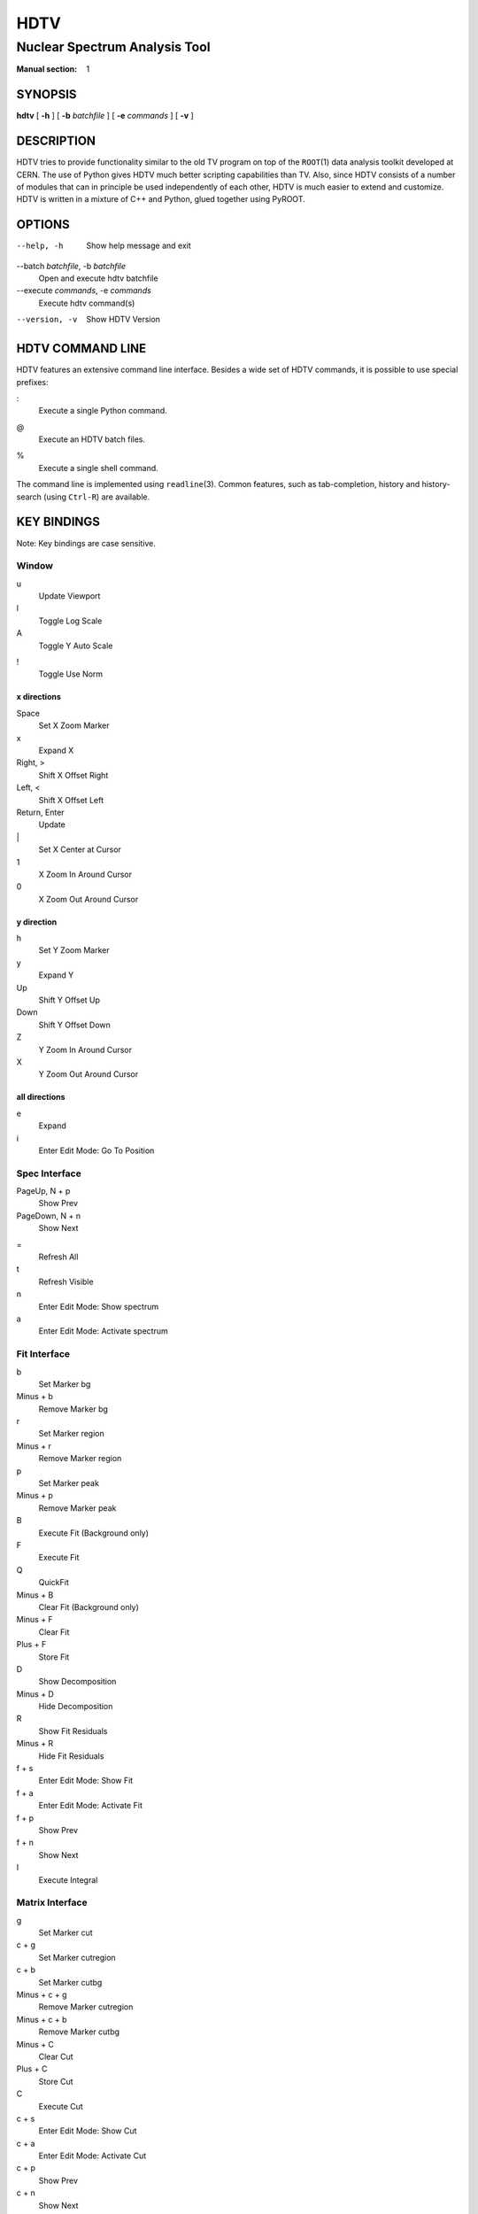 ======
 HDTV
======

------------------------------
Nuclear Spectrum Analysis Tool
------------------------------

:Manual section: 1

SYNOPSIS
========

| **hdtv** [ **-h** ] [ **-b** *batchfile* ] [ **-e** *commands* ] [ **-v** ]

DESCRIPTION
===========

HDTV tries to provide functionality similar to the old TV program on top
of the ``ROOT``\(1) data analysis toolkit developed at CERN. The use of Python
gives HDTV much better scripting capabilities than TV. Also, since HDTV
consists of a number of modules that can in principle be used independently
of each other, HDTV is much easier to extend and customize. HDTV is written
in a mixture of C++ and Python, glued together using PyROOT.

OPTIONS
=======

--help, -h
    Show help message and exit

--batch *batchfile*, -b *batchfile*
    Open and execute hdtv batchfile

--execute *commands*, -e *commands*
    Execute hdtv command(s)

--version, -v
    Show HDTV Version

HDTV COMMAND LINE
=================

HDTV features an extensive command line interface. Besides a wide set of
HDTV commands, it is possible to use special prefixes:

:
    Execute a single Python command.

@
    Execute an HDTV batch files.

%
    Execute a single shell command.

The command line is implemented using ``readline``\(3). Common features,
such as tab-completion, history and history-search (using ``Ctrl-R``) are
available.

KEY BINDINGS
============

Note: Key bindings are case sensitive.

Window
------

u
    Update Viewport

l
    Toggle Log Scale

A
    Toggle Y Auto Scale

!
    Toggle Use Norm


x directions
^^^^^^^^^^^^

Space
    Set X Zoom Marker

x
    Expand X

Right, >
    Shift X Offset Right

Left, <
    Shift X Offset Left

Return, Enter
    Update

\|
    Set X Center at Cursor

1
    X Zoom In Around Cursor

0
    X Zoom Out Around Cursor

y direction
^^^^^^^^^^^

h
    Set Y Zoom Marker

y
    Expand Y

Up
    Shift Y Offset Up

Down
    Shift Y Offset Down

Z
    Y Zoom In Around Cursor

X
    Y Zoom Out Around Cursor


all directions
^^^^^^^^^^^^^^

e
    Expand

i
    Enter Edit Mode: Go To Position


Spec Interface
--------------

PageUp, N + p
    Show Prev

PageDown, N + n
    Show Next

=
    Refresh All

t
    Refresh Visible

n
    Enter Edit Mode: Show spectrum

a
    Enter Edit Mode: Activate spectrum


Fit Interface
-------------

b
    Set Marker bg

Minus + b
    Remove Marker bg

r
    Set Marker region

Minus + r
    Remove Marker region

p
    Set Marker peak

Minus + p
    Remove Marker peak

B
    Execute Fit (Background only)

F
    Execute Fit

Q
    QuickFit

Minus + B
    Clear Fit (Background only)

Minus + F
    Clear Fit

Plus + F
    Store Fit

D
    Show Decomposition

Minus + D
    Hide Decomposition

R
    Show Fit Residuals 

Minus + R
    Hide Fit Residuals

f + s
    Enter Edit Mode: Show Fit

f + a
    Enter Edit Mode: Activate Fit

f + p
    Show Prev

f + n
    Show Next

I
    Execute Integral


Matrix Interface
----------------

g
    Set Marker cut

c + g
    Set Marker cutregion

c + b
    Set Marker cutbg

Minus + c + g
    Remove Marker cutregion

Minus + c + b
    Remove Marker cutbg

Minus + C
    Clear Cut

Plus + C
    Store Cut

C
    Execute Cut

c + s
    Enter Edit Mode: Show Cut

c + a
    Enter Edit Mode: Activate Cut

c + p
    Show Prev

c + n
    Show Next

Tab
    Switch

FILES
=====

$HOME/.config/hdtv/startup.py
    Python script that gets executed during startup.

$HOME/.config/hdtv/startup.hdtv, $HOME/.config/hdtv/startup.hdtv.d/\*.hdtv
    Files containing HDTV commands that get executed during startup.

$HOME/.config/hdtv/plugins/
   Put plugins here.

$HOME/.config/hdtv/inputrc
    HDTV specific customizations of the Readline command line interface.

$HOME/.local/share/hdtv/hdtv_history
    History of commands executed in HDTV.

HDTV supports the XDG Base Directory Specification, with the default paths
listed above. If the legacy directory ``$HOME/.hdtv`` exists, it is used
instead. It is also possible to manually set the directory using the
``$HDTV_USER_PATH`` environment variable.

BUGS
====

See https://gitlab.ikp.uni-koeln.de/staging/hdtv/issues/ for a list of all
currently open bugs and feature requests.

AUTHORS
=======

Jan Mayer (jan.mayer@ikp.uni-koeln.de),
Elena Hoemann (ehoemann@ikp.uni-koeln.de),
Oliver Papst (opapst@ikp.tu-darmstadt.de),
Nigel Warr (warr@ikp.uni-koeln.de),
Norbert Braun (n.braun@ikp.uni-koeln.de),
Tanja Kotthaus (t.kotthaus@ikp.uni-koeln.de),
Ralf Schulze (r.schulze@ikp.uni-koeln.de)

SEE ALSO
========

| ``hdtv-tutorial``\(1), ``root``\(1), ``python``\(1)

